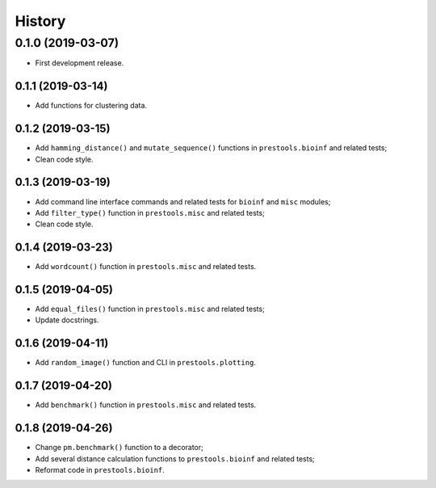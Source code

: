=======
History
=======

0.1.0 (2019-03-07)
------------------

* First development release.

0.1.1 (2019-03-14)
==================

* Add functions for clustering data.

0.1.2 (2019-03-15)
==================

* Add ``hamming_distance()`` and ``mutate_sequence()`` functions in ``prestools.bioinf`` and related tests;
* Clean code style.

0.1.3 (2019-03-19)
==================

* Add command line interface commands and related tests for ``bioinf`` and ``misc`` modules;
* Add ``filter_type()`` function in ``prestools.misc`` and related tests;
* Clean code style.  

0.1.4 (2019-03-23)
==================

* Add ``wordcount()`` function in ``prestools.misc`` and related tests.

0.1.5 (2019-04-05)
==================

* Add ``equal_files()`` function in ``prestools.misc`` and related tests;
* Update docstrings.

0.1.6 (2019-04-11)
==================

* Add ``random_image()`` function and CLI in ``prestools.plotting``.

0.1.7 (2019-04-20)
==================

* Add ``benchmark()`` function in ``prestools.misc`` and related tests.

0.1.8 (2019-04-26)
===========

* Change ``pm.benchmark()`` function to a decorator;
* Add several distance calculation functions to ``prestools.bioinf`` and related tests;
* Reformat code in ``prestools.bioinf``.

